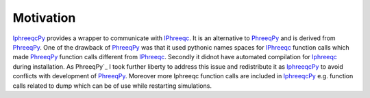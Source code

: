 Motivation
========== 
.. _PhreeqPy: http://www.phreeqpy.com/
.. _IPhreeqc: http://wwwbrr.cr.usgs.gov/projects/GWC_coupled/phreeqc/
.. _IphreeqcPy: http://xx 

`IphreeqcPy`_  provides a wrapper to communicate with `IPhreeqc`_. It is an alternative to `PhreeqPy`_ and is derived from `PhreeqPy`_. One of the drawback of `PhreeqPy`_ was that it used pythonic names spaces for `IPhreeqc`_  function calls which made `PhreeqPy`_ function calls different from `IPhreeqc`_. Secondly it didnot have automated compilation for `Iphreeqc`_  during installation. As PhreeqPy`_ I took further liberty to address this issue and redistribute it as `IphreeqcPy`_ to avoid conflicts with development of `PhreeqPy`_. Moreover more Iphreeqc function calls are included in `IphreeqcPy`_ e.g. function calls related to dump which can be of use while restarting simulations.

